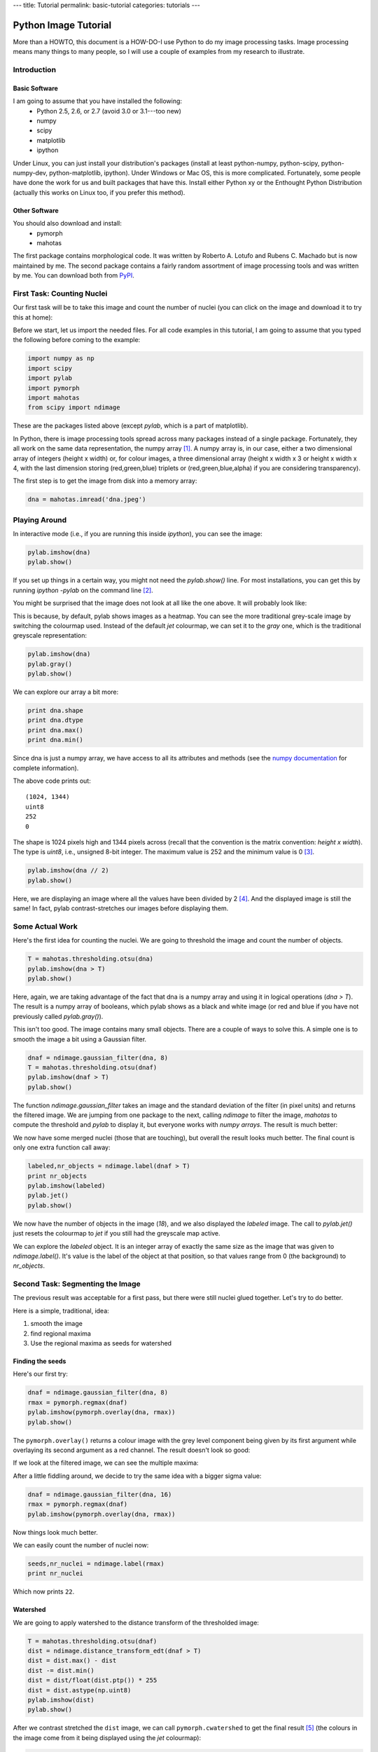 ---
title: Tutorial
permalink: basic-tutorial
categories: tutorials
---

=======================
Python Image Tutorial
=======================


More than a HOWTO, this document is a HOW-DO-I use Python to do my image
processing tasks. Image processing means many things to many people, so I will
use a couple of examples from my research to illustrate.

Introduction
~~~~~~~~~~~~

Basic Software
---------------

I am going to assume that you have installed the following:
    - Python 2.5, 2.6, or 2.7 (avoid 3.0 or 3.1---too new)
    - numpy
    - scipy
    - matplotlib
    - ipython

Under Linux, you can just install your distribution's packages (install at
least python-numpy, python-scipy, python-numpy-dev, python-matplotlib,
ipython). Under Windows or Mac OS, this is more complicated. Fortunately, some
people have done the work for us and built packages that have this. Install
either Python xy or the Enthought Python Distribution (actually this works on
Linux too, if you prefer this method).

Other Software
--------------

You should also download and install:
    - pymorph
    - mahotas

The first package contains morphological code. It was written by Roberto A.
Lotufo and Rubens C. Machado but is now maintained by me. The second package
contains a fairly random assortment of image processing tools and was written
by me. You can download both from PyPI_.

.. _PyPI: http://pypi.python.org/

First Task: Counting Nuclei
~~~~~~~~~~~~~~~~~~~~~~~~~~~

Our first task will be to take this image and count the number of nuclei (you
can click on the image and download it to try this at home):

.. image:: /media/files/images/dna.jpeg
   :width: 33%
   :align: center
   :target: /media/files/images/dna.jpeg

Before we start, let us import the needed files. For all code examples in this
tutorial, I am going to assume that you typed the following before coming to
the example:

.. sourcecode:: python

    import numpy as np
    import scipy
    import pylab
    import pymorph
    import mahotas
    from scipy import ndimage

These are the packages listed above (except *pylab*, which is a part of matplotlib).

In Python, there is image processing tools spread across many packages instead
of a single package. Fortunately, they all work on the same data
representation, the numpy array [#]_. A numpy array is, in our case, either a
two dimensional array of integers (height x width) or, for colour images, a
three dimensional array (height x width x 3 or height x width x 4, with the
last dimension storing (red,green,blue) triplets or (red,green,blue,alpha) if
you are considering transparency).

The first step is to get the image from disk into a memory array:

.. sourcecode:: python

   dna = mahotas.imread('dna.jpeg')


Playing Around
~~~~~~~~~~~~~~

In interactive mode (i.e., if you are running this inside *ipython*), you can see the image:

.. sourcecode:: python

   pylab.imshow(dna)
   pylab.show()

If you set up things in a certain way, you might not need the *pylab.show()*
line. For most installations, you can get this by running *ipython -pylab* on
the command line [#]_.

You might be surprised that the image does not look at all like the one above.
It will probably look like:

.. image:: /media/files/images/dna-coloured.jpeg
    :width: 33%
    :align: center
    :target: /media/files/images/dna-coloured.jpeg

This is because, by default, pylab shows images as a heatmap. You can see the
more traditional grey-scale image by switching the colourmap used. Instead of
the default *jet* colourmap, we can set it to the *gray* one, which is the
traditional greyscale representation:

.. sourcecode:: python

    pylab.imshow(dna)
    pylab.gray()
    pylab.show()

We can explore our array a bit more:

.. sourcecode:: python

    print dna.shape
    print dna.dtype
    print dna.max()
    print dna.min()

Since dna is just a numpy array, we have access to all its attributes and methods (see the `numpy documentation`_ for complete information).

.. _`numpy documentation`: http://docs.numpy.org/

The above code prints out:

::

    (1024, 1344)
    uint8
    252
    0

The shape is 1024 pixels high and 1344 pixels across (recall that the
convention is the matrix convention: *height x width*). The type is *uint8*,
i.e., unsigned 8-bit integer. The maximum value is 252 and the minimum value is
0 [#]_. 

.. sourcecode:: python

    pylab.imshow(dna // 2)
    pylab.show()

Here, we are displaying an image where all the values have been divided by 2
[#]_. And the displayed image is still the same! In fact, pylab
contrast-stretches our images before displaying them.


Some Actual Work
~~~~~~~~~~~~~~~~

Here's the first idea for counting the nuclei. We are going to threshold the image and count the number of objects.


.. sourcecode:: python

    T = mahotas.thresholding.otsu(dna)
    pylab.imshow(dna > T)
    pylab.show()

Here, again, we are taking advantage of the fact that dna is a numpy array and
using it in logical operations (*dna > T*). The result is a numpy array of
booleans, which pylab shows as a black and white image (or red and blue if you
have not previously called *pylab.gray()*).

.. image:: /media/files/images/dna-otsu.jpeg
   :width: 33%
   :align: center
   :target: /media/files/images/dna-otsu.jpeg


This isn't too good. The image contains many small objects. There are a couple
of ways to solve this. A simple one is to smooth the image a bit using a
Gaussian filter.

.. sourcecode:: python

   dnaf = ndimage.gaussian_filter(dna, 8)
   T = mahotas.thresholding.otsu(dnaf)
   pylab.imshow(dnaf > T)
   pylab.show()

The function *ndimage.gaussian_filter* takes an image and the standard
deviation of the filter (in pixel units) and returns the filtered image. We are
jumping from one package to the next, calling *ndimage* to filter the image,
*mahotas* to compute the threshold and *pylab* to display it, but everyone
works with *numpy arrays*. The result is much better:

.. image:: /media/files/images/dnaf-otsu.jpeg
   :width: 33%
   :align: center
   :target: /media/files/images/dnaf-otsu.jpeg

We now have some merged nuclei (those that are touching), but overall the
result looks much better. The final count is only one extra function call away:

.. sourcecode:: python

   labeled,nr_objects = ndimage.label(dnaf > T)
   print nr_objects
   pylab.imshow(labeled)
   pylab.jet()
   pylab.show()

We now have the number of objects in the image (*18*), and we also displayed
the *labeled* image. The call to *pylab.jet()* just resets the colourmap to
*jet* if you still had the greyscale map active.

.. image:: /media/files/images/dnaf-otsu-labeled.jpeg
   :width: 33%
   :align: center
   :target: /media/files/images/dnaf-otsu-labeled.jpeg

We can explore the *labeled* object. It is an integer array of exactly the same
size as the image that was given to *ndimage.label()*. It's value is the label
of the object at that position, so that values range from 0 (the background) to
*nr_objects*.

Second Task: Segmenting the Image
~~~~~~~~~~~~~~~~~~~~~~~~~~~~~~~~~

The previous result was acceptable for a first pass, but there were still
nuclei glued together. Let's try to do better.

Here is a simple, traditional, idea:

1. smooth the image
2. find regional maxima
3. Use the regional maxima as seeds for watershed

Finding the seeds
-----------------

Here's our first try:

.. sourcecode:: python

   dnaf = ndimage.gaussian_filter(dna, 8)
   rmax = pymorph.regmax(dnaf)
   pylab.imshow(pymorph.overlay(dna, rmax))
   pylab.show()

The ``pymorph.overlay()`` returns a colour image with the grey level component
being given by its first argument while overlaying its second argument as a red
channel. The result doesn't look so good:

.. image:: /media/files/images/dnaf-rmax-overlay.jpeg
   :width: 33%
   :align: center
   :target: /media/files/images/dnaf-rmax-overlay.jpeg

If we look at the filtered image, we can see the multiple maxima:

.. image:: /media/files/images/dnaf-8.jpeg
   :width: 33%
   :align: center
   :target: /media/files/images/dnaf-8.jpeg

After a little fiddling around, we decide to try the same idea with a bigger sigma value:

.. sourcecode:: python

   dnaf = ndimage.gaussian_filter(dna, 16)
   rmax = pymorph.regmax(dnaf)
   pylab.imshow(pymorph.overlay(dna, rmax))

Now things look much better.

.. image:: /media/files/images/dnaf-16-rmax-overlay.jpeg
   :width: 33%
   :align: center
   :target: /media/files/images/dnaf-16-rmax-overlay.jpeg

We can easily count the number of nuclei now:

.. sourcecode:: python

   seeds,nr_nuclei = ndimage.label(rmax)
   print nr_nuclei

Which now prints ``22``.

Watershed
---------

We are going to apply watershed to the distance transform of the thresholded image:

.. sourcecode:: python

   T = mahotas.thresholding.otsu(dnaf)
   dist = ndimage.distance_transform_edt(dnaf > T)
   dist = dist.max() - dist
   dist -= dist.min()
   dist = dist/float(dist.ptp()) * 255
   dist = dist.astype(np.uint8)
   pylab.imshow(dist)
   pylab.show()


.. image:: /media/files/images/dnaf-16-dist.jpeg
   :width: 33%
   :align: center
   :target: /media/files/images/dnaf-16-dist.jpeg

After we contrast stretched the ``dist`` image, we can call
``pymorph.cwatershed`` to get the final result [#]_ (the colours in the image
come from it being displayed using the *jet* colourmap):

.. sourcecode:: python

   nuclei = pymorph.cwatershed(dist, seeds)
   pylab.imshow(nuclei)
   pylab.show()

.. image:: /media/files/images/nuclei-segmented.png
   :width: 33%
   :align: center
   :target: /media/files/images/nuclei-segmented.png

It's easy to extend this segmentation to the whole plane by using generalised
Voronoi (i.e., each pixel gets assigned to its nearest nucleus):

.. sourcecode:: python

   whole = mahotas.segmentation.gvoronoi(nuclei)
   pylab.imshow(whole)
   pylab.show()

.. image:: /media/files/images/whole-segmented.png
   :width: 33%
   :align: center
   :target: /media/files/images/whole-segmented.png

Often, we want to provide a little quality control and remove those cells whose
nucleus touches the border. So, let's do that:

.. sourcecode:: python

   borders = np.zeros(nuclei.shape, np.bool)
   borders[ 0,:] = 1
   borders[-1,:] = 1
   borders[:, 0] = 1
   borders[:,-1] = 1
   at_border = np.unique(nuclei[borders])
   for obj in at_border:
       whole[whole == obj] = 0
   pylab.imshow(whole)
   pylab.show()

This is a bit more advanced, so let's go line by line:

.. sourcecode:: python

   borders = np.zeros(nuclei.shape, np.bool)

This builds an array of zeros, with the same shape as nuclei and of type ``np.bool``.

.. sourcecode:: python

   borders[ 0,:] = 1
   borders[-1,:] = 1
   borders[:, 0] = 1
   borders[:,-1] = 1

This sets the borders of that array to ``True`` (``1`` is often synonymous with ``True``).

.. sourcecode:: python

   at_border = np.unique(nuclei[borders])

``nuclei[borders]`` gets the values that the nuclei array has where ``borders``
is ``True`` (i.e., the value at the borders), then ``np.unique`` returns only
the unique values (in our case, it returns ``array([ 0,  1,  2,  3,  4,  6,  8,
13, 20, 21, 22])``).

.. sourcecode:: python

   for obj in at_border:
       whole[whole == obj] = 0

Now we iterate over the border objects and everywhere that ``whole`` takes that value, we set it to zero [#]_. We now get our final result:

.. image:: /media/files/images/whole-segmented-filtered.png
   :width: 33%
   :align: center
   :target: /media/files/images/whole-segmented-filtered.png


Learn More
~~~~~~~~~~

You can explore the documentation for numpy at `docs.numpy.org`_. You will find
documentation for scipy at the same location. For pymorph, you can look at its
`original documentation`_.

.. _`docs.numpy.org`: http://docs.numpy.org/
.. _`original documentation`: http://www.mmorph.com/pymorph/

However, Python has a really good online documentation system. You can invoke
it with ``help(name)`` or, if you are using *ipython* just by typing a question
mark after the name of the function you are interested in. For example, if you
want details on the *pymorph.regmax* function:

::

  In [10]: pymorph.regmax?
  Type:           function
  Base Class:     <type 'function'>
  String Form:    <function regmax at 0xa0495a4>
  Namespace:      Interactive
  File:           /usr/local/lib/python2.6/dist-packages/pymorph-0.91-py2.6.egg/pymorph/mmorph.py
  Definition:     pymorph.regmax(f, Bc=None)
  Docstring:
      - Purpose
          Regional Maximum.
      - Synopsis
          y = regmax(f, Bc=None)
      - Input
          f:  Gray-scale (uint8 or uint16) image.
          Bc: Structuring Element Default: None (3x3 elementary cross).
              (connectivity).
      - Output
          y: Binary image.
      - Description
          regmax creates a binary image y by computing the regional
          maxima of f , according to the connectivity defined by the
          structuring element Bc . A regional maximum is a flat zone not
          surrounded by flat zones of higher gray values.

All the projects listed above have very complete documentation. You can also
get information on methods of an object by typing, in ``ipython``, something
like ``img.ptp?`` where ``img`` is a numpy array to get information on the
``ptp`` function (which returns ``img.max() - img.min()``, by the way).

Footnotes
~~~~~~~~~


.. [#] Strictly speaking, this is not true. There is also the Python Imaging
       Library (PIL), which is not the same as numpy (in fact, you have to
       convert back and forth). For the kind of image processing that I will be
       talking about, this does not matter as PIL is targeted towards other
       types of image manipulation.

.. [#] This is so useful that, if you are familiar with the shell, you might
       consider setting up an alias *pylab=ipython -pylab*. The pylab argument
       also imports several numerical packages (including numpy, which is named
       np, scipy, and pylab).

.. [#] For the curious, I contrast stretched the image for this tutorial.

.. [#] If you are not too familiar with Python, you might not be comfortable
       with the *dna // 2* notation. While 4 divided by 2 is obviously 2, it is
       not always clear what 3 divided by 2 should be. The *integer division*
       answer is that it's 1 (with remainder 1), while the *floating-point
       division* answer is that it is 1.5. In Python, the *//* operator always
       gives you the integer division, while */* used to give you integer
       division and now gives you the floating-point one.

.. [#] If you have it installed, you can replace ``pymorph.cwatershed`` by
       ``mahotas.cwatershed`` (after ``import mahotas``, of course), which is a
       much faster implementation of exactly the same function (``pymorph`` is
       pure Python while ``mahotas`` is C++).

.. [#] In practice this is not the most efficient way to do this. The same
       operation can be done much faster using ``for obj in at_border: whole *=
       (whole != obj)``. Multiplying or adding boolean arrays might seem
       strange at first, but it's a very useful idiom.

